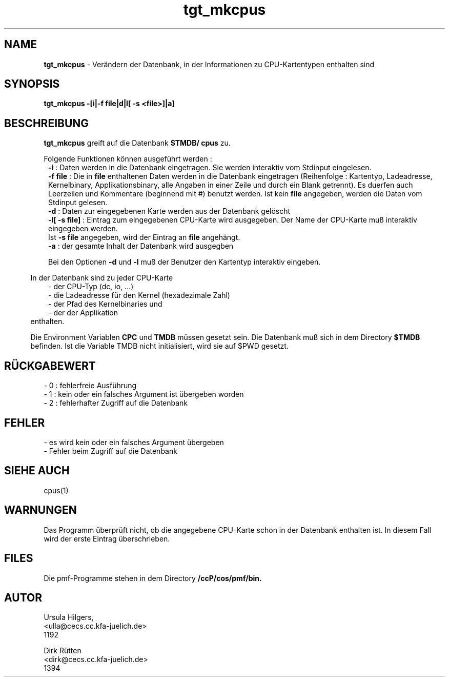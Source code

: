 '\" te
.TH tgt_mkcpus "1" "" "(TM)"
.ds)H Cosy-Control
.ad b
.SH NAME
.br
.B tgt_mkcpus
\- Ver\(:andern der Datenbank, in der Informationen zu CPU-Kartentypen enthalten sind
.sp
.SH SYNOPSIS
.br
.B tgt_mkcpus -[i|-f file|d|l[ -s <file>]|a]
.sp
.SH BESCHREIBUNG
.br
.B tgt_mkcpus 
greift auf die Datenbank
.B $TMDB/
.B cpus
zu.
.sp
Folgende Funktionen k\(:onnen ausgef\(:uhrt werden :
.br
.in 8
.B -i 
: Daten werden in die Datenbank eingetragen. Sie werden interaktiv vom Stdinput eingelesen.
.br
.B -f file
: Die in
.B file
enthaltenen Daten werden in die Datenbank eingetragen (Reihenfolge : Kartentyp,
Ladeadresse, Kernelbinary, Applikationsbinary, alle Angaben in einer Zeile und 
durch ein Blank getrennt). Es duerfen auch Leerzeilen und Kommentare (beginnend mit #) benutzt werden. Ist kein
.B file 
angegeben, werden die Daten vom Stdinput gelesen.
.br
.B -d 
: Daten zur eingegebenen Karte werden aus der Datenbank gel\(:oscht
.br
.B -l[ -s file]
: Eintrag zum eingegebenen CPU-Karte wird ausgegeben. Der Name der
CPU-Karte mu\[ss] interaktiv eingegeben werden.
.br
Ist \fB-s file\fR angegeben, wird der Eintrag an \fBfile\fR angeh\(:angt.
.br
.B -a 
: der gesamte Inhalt der Datenbank wird ausgegben        
.sp
Bei den Optionen 
.B -d
und
.B -l
mu\[ss] der Benutzer den Kartentyp interaktiv eingeben.
.sp 2
.in 5
In der Datenbank 
sind zu jeder CPU-Karte   
.br
.in 8
- der CPU-Typ (dc, io, ...)
.br
- die Ladeadresse f\(:ur den Kernel (hexadezimale Zahl)
.br
- der Pfad des Kernelbinaries und
.br
- der der Applikation
.in 5
.br
enthalten.
.sp 2
Die Environment Variablen
.B CPC
und
.B TMDB
m\(:ussen gesetzt sein.
Die Datenbank mu\[ss] sich in dem Directory
.B $TMDB
befinden.
Ist die Variable TMDB nicht initialisiert, wird sie auf $PWD gesetzt.
.sp
.SH R\(:UCKGABEWERT
.sp
- 0 : fehlerfreie Ausf\(:uhrung
.br
- 1 : kein oder ein falsches Argument ist \(:ubergeben worden
.br
- 2 : fehlerhafter Zugriff auf die Datenbank
.sp
.SH FEHLER
.sp
- es wird kein oder ein falsches Argument \(:ubergeben
.br
- Fehler beim Zugriff auf die Datenbank
.br
.sp
.SH SIEHE AUCH
cpus(1)
.sp
.SH WARNUNGEN 
.sp
Das Programm \(:uberpr\(:uft nicht, ob die angegebene CPU-Karte schon in
der Datenbank enthalten ist.
In diesem Fall wird der erste Eintrag \(:uberschrieben.
.sp
.SH FILES
Die pmf-Programme stehen in dem Directory
.B /ccP/cos/pmf/bin.
.sp
.SH AUTOR
.nf
Ursula Hilgers,
<ulla@cecs.cc.kfa-juelich.de>
1192

Dirk R\(:utten
<dirk@cecs.cc.kfa-juelich.de>
1394

